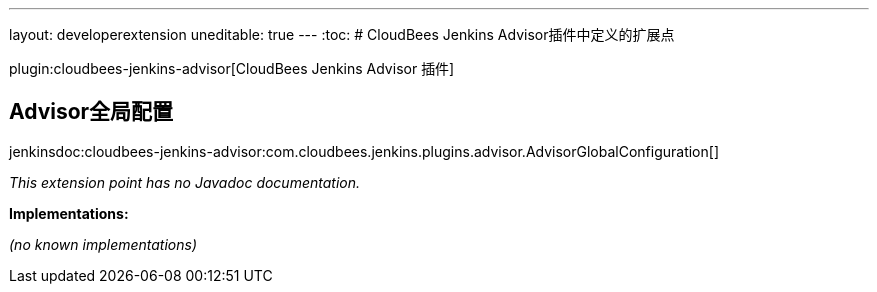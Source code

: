 ---
layout: developerextension
uneditable: true
---
:toc:
# CloudBees Jenkins Advisor插件中定义的扩展点

plugin:cloudbees-jenkins-advisor[CloudBees Jenkins Advisor 插件]

## Advisor全局配置
+jenkinsdoc:cloudbees-jenkins-advisor:com.cloudbees.jenkins.plugins.advisor.AdvisorGlobalConfiguration[]+

_This extension point has no Javadoc documentation._

**Implementations:**

_(no known implementations)_

